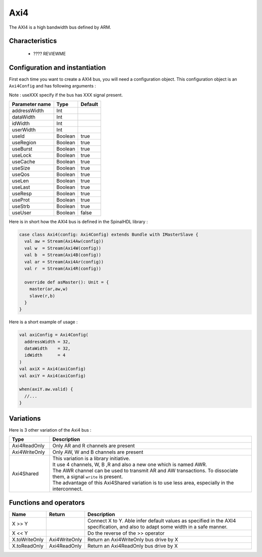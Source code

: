Axi4
====

The AXI4 is a high bandwidth bus defined by ARM.

Characteristics
---------------

 * ???? REVIEWME


Configuration and instantiation
-------------------------------

First each time you want to create a AXI4 bus, you will need a configuration object. This configuration object is an ``Axi4Config`` and has following arguments :

Note : useXXX specify if the bus has XXX signal present.

.. list-table::
   :header-rows: 1

   * - Parameter name
     - Type
     - Default
   * - addressWidth
     - Int
     - 
   * - dataWidth
     - Int
     - 
   * - idWidth
     - Int
     - 
   * - userWidth
     - Int
     - 
   * - useId
     - Boolean
     - true
   * - useRegion
     - Boolean
     - true
   * - useBurst
     - Boolean
     - true
   * - useLock
     - Boolean
     - true
   * - useCache
     - Boolean
     - true
   * - useSize
     - Boolean
     - true
   * - useQos
     - Boolean
     - true
   * - useLen
     - Boolean
     - true
   * - useLast
     - Boolean
     - true
   * - useResp
     - Boolean
     - true
   * - useProt
     - Boolean
     - true
   * - useStrb
     - Boolean
     - true
   * - useUser
     - Boolean
     - false


Here is in short how the AXI4 bus is defined in the SpinalHDL library :

.. code-block:: scala

   case class Axi4(config: Axi4Config) extends Bundle with IMasterSlave {
     val aw = Stream(Axi4Aw(config))
     val w  = Stream(Axi4W(config))
     val b  = Stream(Axi4B(config))
     val ar = Stream(Axi4Ar(config))
     val r  = Stream(Axi4R(config))

     override def asMaster(): Unit = {
       master(ar,aw,w)
       slave(r,b)
     }
   }

Here is a short example of usage :

.. code-block:: scala

   val axiConfig = Axi4Config(
     addressWidth = 32,
     dataWidth    = 32,
     idWidth      = 4
   )
   val axiX = Axi4(axiConfig)
   val axiY = Axi4(axiConfig)

   when(axiY.aw.valid) {
     //...
   }

Variations
----------

Here is 3 other variation of the Axi4 bus :

.. list-table::
   :header-rows: 1
   :widths: 1 5

   * - Type
     - Description
   * - Axi4ReadOnly
     - Only AR and R channels are present
   * - Axi4WriteOnly
     - Only AW, W and B channels are present
   * - Axi4Shared
     - | This variation is a library initiative.
       | It use 4 channels, W, B ,R and also a new one which is named AWR. 
       | The AWR channel can be used to transmit AR and AW transactions. To dissociate them, a signal ``write`` is present. 
       | The advantage of this Axi4Shared variation is to use less area, especially in the interconnect.


Functions and operators
-----------------------

.. list-table::
   :header-rows: 1
   :widths: 1 1 5

   * - Name
     - Return
     - Description
   * - X >> Y
     - 
     - Connect X to Y. Able infer default values as specified in the AXI4 specification, and also to adapt some width in a safe manner.
   * - X << Y
     - 
     - Do the reverse of the >> operator
   * - X.toWriteOnly
     - Axi4WriteOnly
     - Return an Axi4WriteOnly bus drive by X
   * - X.toReadOnly
     - Axi4ReadOnly
     - Return an Axi4ReadOnly bus drive by X


